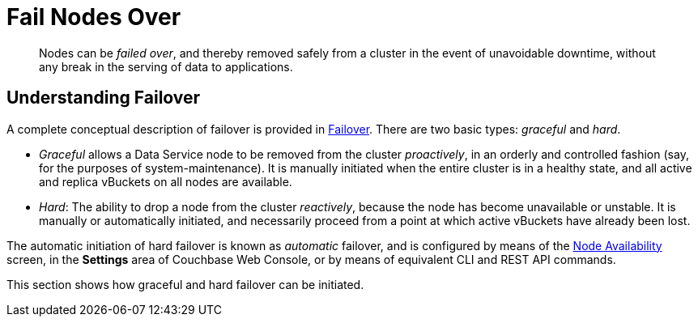= Fail Nodes Over

[abstract]
Nodes can be _failed over_, and thereby removed safely from a cluster in
the event of unavoidable downtime, without any break in the serving of
data to applications.

[#understanding-failover]
== Understanding Failover

A complete conceptual description of failover is provided in
xref:understanding-couchbase:clusters-and-availability/failover.adoc[Failover].
There are two basic types: _graceful_ and _hard_.

* _Graceful_ allows a Data Service node to be removed from the cluster
_proactively_, in an orderly and controlled fashion (say, for the
purposes of system-maintenance). It is manually initiated when the
entire cluster is in a healthy state, and all active and replica
vBuckets on all nodes are available.

* _Hard_: The ability to drop a node from the cluster _reactively_, because
the node has
become unavailable or unstable. It is manually or automatically initiated,
and necessarily proceed from a point at which active vBuckets have already
been lost.

The automatic initiation of hard failover is known as _automatic_ failover,
and is configured by means of the
xref:managing-clusters:managing-settings/change-failover-settings.adoc[Node
Availability] screen, in the *Settings* area of
Couchbase Web Console, or by means of equivalent CLI and REST API
commands.

This section shows how graceful and hard failover can be initiated.
